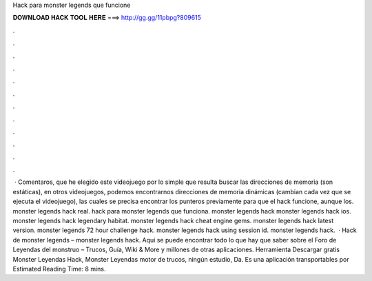 Hack para monster legends que funcione

𝐃𝐎𝐖𝐍𝐋𝐎𝐀𝐃 𝐇𝐀𝐂𝐊 𝐓𝐎𝐎𝐋 𝐇𝐄𝐑𝐄 ===> http://gg.gg/11pbpg?809615

.

.

.

.

.

.

.

.

.

.

.

.

 · Comentaros, que he elegido este videojuego por lo simple que resulta buscar las direcciones de memoria (son estáticas), en otros videojuegos, podemos encontrarnos direcciones de memoria dinámicas (cambian cada vez que se ejecuta el videojuego), las cuales se precisa encontrar los punteros previamente para que el hack funcione, aunque los. monster legends hack real. hack para monster legends que funciona. monster legends hack monster legends hack ios. monster legends hack legendary habitat. monster legends hack cheat engine gems. monster legends hack latest version. monster legends 72 hour challenge hack. monster legends hack using session id. monster legends hack.  · Hack de monster legends – monster legends hack. Aquí se puede encontrar todo lo que hay que saber sobre el Foro de Leyendas del monstruo – Trucos, Guía, Wiki & More y millones de otras aplicaciones. Herramienta Descargar gratis Monster Leyendas Hack, Monster Leyendas motor de trucos, ningún estudio, Da. Es una aplicación transportables por Estimated Reading Time: 8 mins.